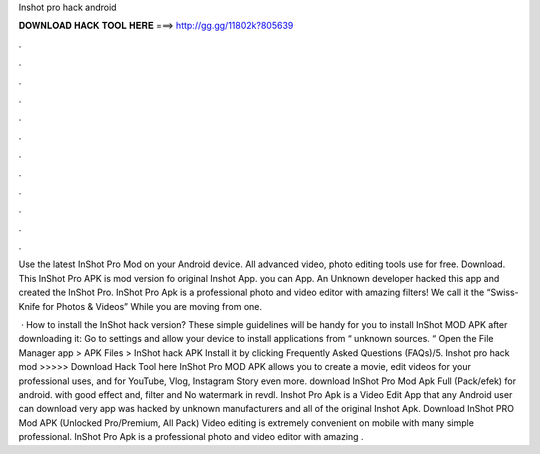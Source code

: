 Inshot pro hack android



𝐃𝐎𝐖𝐍𝐋𝐎𝐀𝐃 𝐇𝐀𝐂𝐊 𝐓𝐎𝐎𝐋 𝐇𝐄𝐑𝐄 ===> http://gg.gg/11802k?805639



.



.



.



.



.



.



.



.



.



.



.



.

Use the latest InShot Pro Mod on your Android device. All advanced video, photo editing tools use for free. Download. This InShot Pro APK is mod version fo original Inshot App. you can App. An Unknown developer hacked this app and created the InShot Pro. InShot Pro Apk is a professional photo and video editor with amazing filters! We call it the “Swiss-Knife for Photos & Videos” While you are moving from one.

 · How to install the InShot hack version? These simple guidelines will be handy for you to install InShot MOD APK after downloading it: Go to settings and allow your device to install applications from “ unknown sources. “ Open the File Manager app > APK Files > InShot hack APK Install it by clicking Frequently Asked Questions (FAQs)/5. Inshot pro hack mod >>>>> Download Hack Tool here InShot Pro MOD APK allows you to create a movie, edit videos for your professional uses, and for YouTube, Vlog, Instagram Story even more. download InShot Pro Mod Apk Full (Pack/efek) for android. with good effect and, filter and No watermark in revdl. Inshot Pro Apk is a Video Edit App that any Android user can download very app was hacked by unknown manufacturers and all of the original Inshot Apk. Download InShot PRO Mod APK (Unlocked Pro/Premium, All Pack) Video editing is extremely convenient on mobile with many simple professional. InShot Pro Apk is a professional photo and video editor with amazing .
